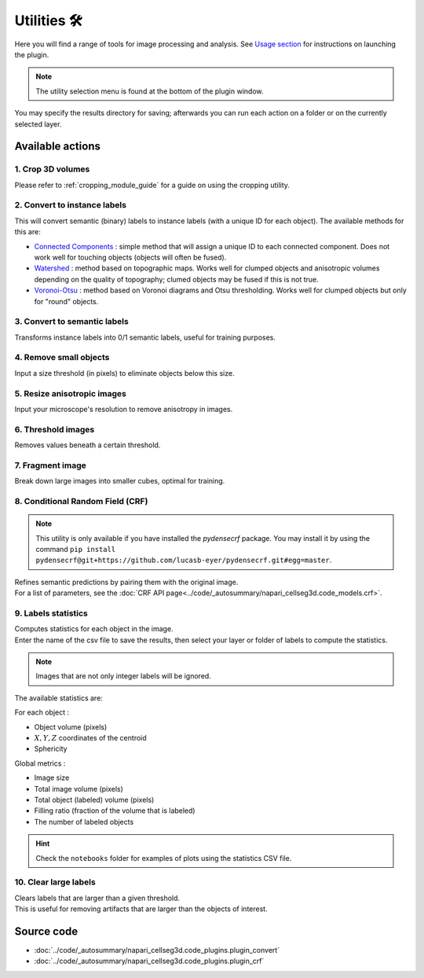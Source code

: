 .. _utils_module_guide:

Utilities 🛠
============

Here you will find a range of tools for image processing and analysis.
See `Usage section <https://adaptivemotorcontrollab.github.io/CellSeg3d/welcome.html#usage>`_ for instructions on launching the plugin.

.. note::
    The utility selection menu is found at the bottom of the plugin window.

You may specify the results directory for saving; afterwards you can run each action on a folder or on the currently selected layer.

Available actions
__________________

1. Crop 3D volumes
------------------
Please refer to :ref:`cropping_module_guide` for a guide on using the cropping utility.

2. Convert to instance labels
-----------------------------
This will convert semantic (binary) labels to instance labels (with a unique ID for each object).
The available methods for this are:

* `Connected Components`_ : simple method that will assign a unique ID to each connected component. Does not work well for touching objects (objects will often be fused).
* `Watershed`_ : method based on topographic maps. Works well for clumped objects and anisotropic volumes depending on the quality of topography; clumed objects may be fused if this is not true.
* `Voronoi-Otsu`_ : method based on Voronoi diagrams and Otsu thresholding. Works well for clumped objects but only for "round" objects.

3. Convert to semantic labels
-----------------------------
Transforms instance labels into 0/1 semantic labels, useful for training purposes.

4. Remove small objects
-----------------------
Input a size threshold (in pixels) to eliminate objects below this size.

5. Resize anisotropic images
----------------------------
Input your microscope's resolution to remove anisotropy in images.

6. Threshold images
-------------------
Removes values beneath a certain threshold.

7. Fragment image
-----------------
Break down large images into smaller cubes, optimal for training.

8. Conditional Random Field (CRF)
---------------------------------

.. note::
    This utility is only available if you have installed the `pydensecrf` package.
    You may install it by using the command ``pip install pydensecrf@git+https://github.com/lucasb-eyer/pydensecrf.git#egg=master``.

| Refines semantic predictions by pairing them with the original image.
| For a list of parameters, see the :doc:`CRF API page<../code/_autosummary/napari_cellseg3d.code_models.crf>`.

9. Labels statistics
------------------------------------------------
| Computes statistics for each object in the image.
| Enter the name of the csv file to save the results, then select your layer or folder of labels to compute the statistics.

.. note::
    Images that are not only integer labels will be ignored.

The available statistics are:

For each object :

* Object volume (pixels)
* :math:`X,Y,Z` coordinates of the centroid
* Sphericity

Global metrics :

* Image size
* Total image volume (pixels)
* Total object (labeled) volume (pixels)
* Filling ratio (fraction of the volume that is labeled)
* The number of labeled objects

.. hint::
    Check the ``notebooks`` folder for examples of plots using the statistics CSV file.

10. Clear large labels
----------------------
| Clears labels that are larger than a given threshold.
| This is useful for removing artifacts that are larger than the objects of interest.

Source code
___________

* :doc:`../code/_autosummary/napari_cellseg3d.code_plugins.plugin_convert`
* :doc:`../code/_autosummary/napari_cellseg3d.code_plugins.plugin_crf`


.. links

.. _Watershed: https://scikit-image.org/docs/dev/auto_examples/segmentation/plot_watershed.html
.. _Connected Components: https://scikit-image.org/docs/dev/api/skimage.measure.html#skimage.measure.label
.. _Voronoi-Otsu: https://haesleinhuepf.github.io/BioImageAnalysisNotebooks/20_image_segmentation/11_voronoi_otsu_labeling.html
